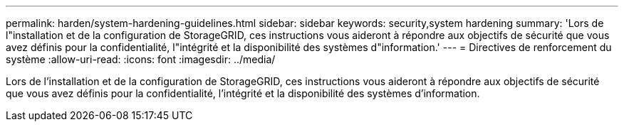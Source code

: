 ---
permalink: harden/system-hardening-guidelines.html 
sidebar: sidebar 
keywords: security,system hardening 
summary: 'Lors de l"installation et de la configuration de StorageGRID, ces instructions vous aideront à répondre aux objectifs de sécurité que vous avez définis pour la confidentialité, l"intégrité et la disponibilité des systèmes d"information.' 
---
= Directives de renforcement du système
:allow-uri-read: 
:icons: font
:imagesdir: ../media/


[role="lead"]
Lors de l'installation et de la configuration de StorageGRID, ces instructions vous aideront à répondre aux objectifs de sécurité que vous avez définis pour la confidentialité, l'intégrité et la disponibilité des systèmes d'information.
